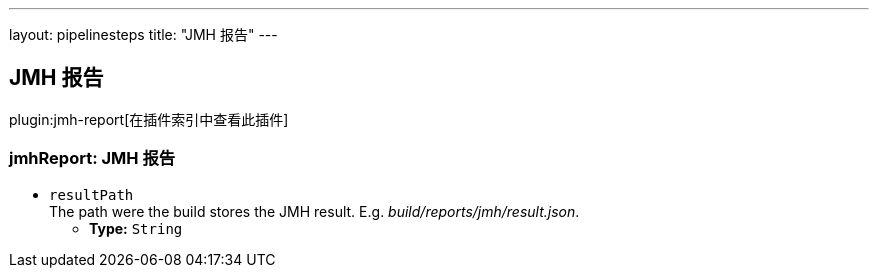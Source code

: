 ---
layout: pipelinesteps
title: "JMH 报告"
---

:notitle:
:description:
:author:
:email: jenkinsci-users@googlegroups.com
:sectanchors:
:toc: left

== JMH 报告

plugin:jmh-report[在插件索引中查看此插件]

=== +jmhReport+: JMH 报告
++++
<ul><li><code>resultPath</code>
<div><div>
  The path were the build stores the JMH result. E.g. 
 <i>build/reports/jmh/result.json</i>. 
</div></div>

<ul><li><b>Type:</b> <code>String</code></li></ul></li>
</ul>


++++
